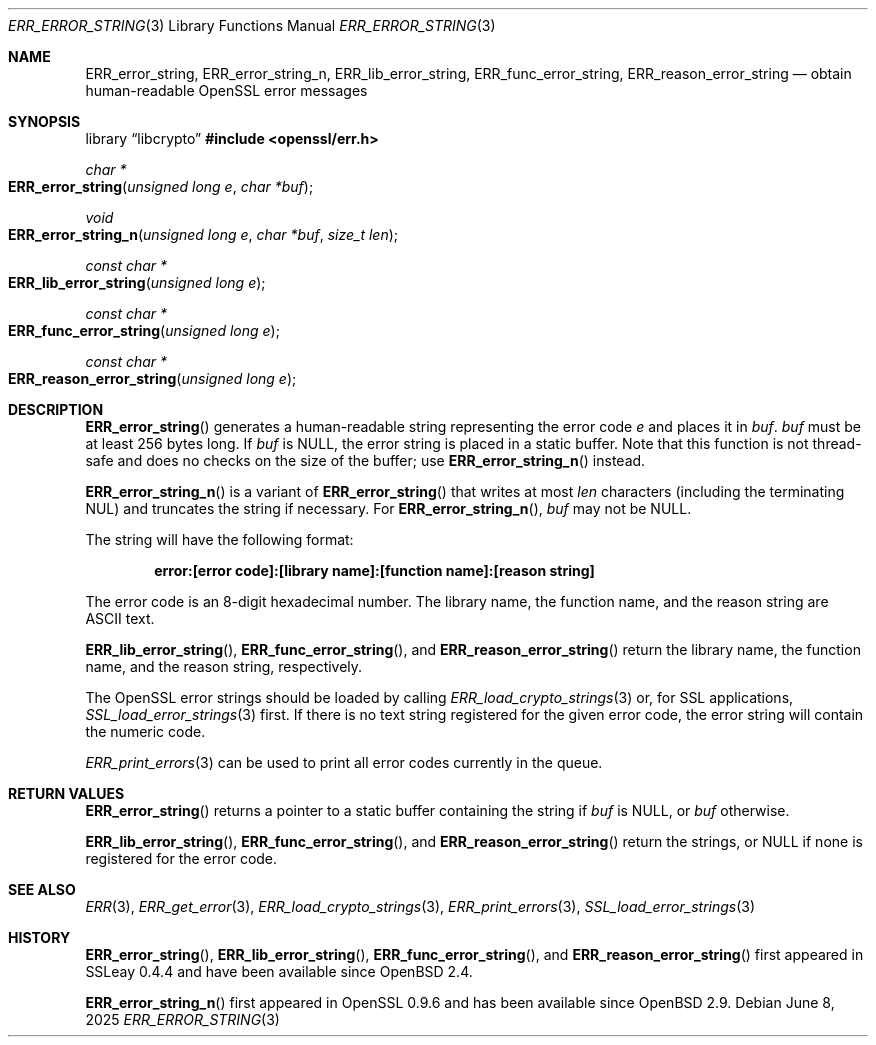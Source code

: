 .\"	$OpenBSD: ERR_error_string.3,v 1.8 2025/06/08 22:40:29 schwarze Exp $
.\"	OpenSSL b97fdb57 Nov 11 09:33:09 2016 +0100
.\"
.\" This file was written by Ulf Moeller <ulf@openssl.org>.
.\" Copyright (c) 2000, 2004 The OpenSSL Project.  All rights reserved.
.\"
.\" Redistribution and use in source and binary forms, with or without
.\" modification, are permitted provided that the following conditions
.\" are met:
.\"
.\" 1. Redistributions of source code must retain the above copyright
.\"    notice, this list of conditions and the following disclaimer.
.\"
.\" 2. Redistributions in binary form must reproduce the above copyright
.\"    notice, this list of conditions and the following disclaimer in
.\"    the documentation and/or other materials provided with the
.\"    distribution.
.\"
.\" 3. All advertising materials mentioning features or use of this
.\"    software must display the following acknowledgment:
.\"    "This product includes software developed by the OpenSSL Project
.\"    for use in the OpenSSL Toolkit. (http://www.openssl.org/)"
.\"
.\" 4. The names "OpenSSL Toolkit" and "OpenSSL Project" must not be used to
.\"    endorse or promote products derived from this software without
.\"    prior written permission. For written permission, please contact
.\"    openssl-core@openssl.org.
.\"
.\" 5. Products derived from this software may not be called "OpenSSL"
.\"    nor may "OpenSSL" appear in their names without prior written
.\"    permission of the OpenSSL Project.
.\"
.\" 6. Redistributions of any form whatsoever must retain the following
.\"    acknowledgment:
.\"    "This product includes software developed by the OpenSSL Project
.\"    for use in the OpenSSL Toolkit (http://www.openssl.org/)"
.\"
.\" THIS SOFTWARE IS PROVIDED BY THE OpenSSL PROJECT ``AS IS'' AND ANY
.\" EXPRESSED OR IMPLIED WARRANTIES, INCLUDING, BUT NOT LIMITED TO, THE
.\" IMPLIED WARRANTIES OF MERCHANTABILITY AND FITNESS FOR A PARTICULAR
.\" PURPOSE ARE DISCLAIMED.  IN NO EVENT SHALL THE OpenSSL PROJECT OR
.\" ITS CONTRIBUTORS BE LIABLE FOR ANY DIRECT, INDIRECT, INCIDENTAL,
.\" SPECIAL, EXEMPLARY, OR CONSEQUENTIAL DAMAGES (INCLUDING, BUT
.\" NOT LIMITED TO, PROCUREMENT OF SUBSTITUTE GOODS OR SERVICES;
.\" LOSS OF USE, DATA, OR PROFITS; OR BUSINESS INTERRUPTION)
.\" HOWEVER CAUSED AND ON ANY THEORY OF LIABILITY, WHETHER IN CONTRACT,
.\" STRICT LIABILITY, OR TORT (INCLUDING NEGLIGENCE OR OTHERWISE)
.\" ARISING IN ANY WAY OUT OF THE USE OF THIS SOFTWARE, EVEN IF ADVISED
.\" OF THE POSSIBILITY OF SUCH DAMAGE.
.\"
.Dd $Mdocdate: June 8 2025 $
.Dt ERR_ERROR_STRING 3
.Os
.Sh NAME
.Nm ERR_error_string ,
.Nm ERR_error_string_n ,
.Nm ERR_lib_error_string ,
.Nm ERR_func_error_string ,
.Nm ERR_reason_error_string
.Nd obtain human-readable OpenSSL error messages
.Sh SYNOPSIS
.Lb libcrypto
.In openssl/err.h
.Ft char *
.Fo ERR_error_string
.Fa "unsigned long e"
.Fa "char *buf"
.Fc
.Ft void
.Fo ERR_error_string_n
.Fa "unsigned long e"
.Fa "char *buf"
.Fa "size_t len"
.Fc
.Ft const char *
.Fo ERR_lib_error_string
.Fa "unsigned long e"
.Fc
.Ft const char *
.Fo ERR_func_error_string
.Fa "unsigned long e"
.Fc
.Ft const char *
.Fo ERR_reason_error_string
.Fa "unsigned long e"
.Fc
.Sh DESCRIPTION
.Fn ERR_error_string
generates a human-readable string representing the error code
.Fa e
and places it in
.Fa buf .
.Fa buf
must be at least 256 bytes long.
If
.Fa buf
is
.Dv NULL ,
the error string is placed in a static buffer.
Note that this function is not thread-safe and does no checks on
the size of the buffer; use
.Fn ERR_error_string_n
instead.
.Pp
.Fn ERR_error_string_n
is a variant of
.Fn ERR_error_string
that writes at most
.Fa len
characters (including the terminating NUL) and truncates the string
if necessary.
For
.Fn ERR_error_string_n ,
.Fa buf
may not be
.Dv NULL .
.Pp
The string will have the following format:
.Pp
.Dl error:[error code]:[library name]:[function name]:[reason string]
.Pp
The error code is an 8-digit hexadecimal number.
The library name, the function name, and the reason string are ASCII
text.
.Pp
.Fn ERR_lib_error_string ,
.Fn ERR_func_error_string ,
and
.Fn ERR_reason_error_string
return the library name, the function name, and the reason string,
respectively.
.Pp
The OpenSSL error strings should be loaded by calling
.Xr ERR_load_crypto_strings 3
or, for SSL applications,
.Xr SSL_load_error_strings 3
first.
If there is no text string registered for the given error code, the
error string will contain the numeric code.
.Pp
.Xr ERR_print_errors 3
can be used to print all error codes currently in the queue.
.Sh RETURN VALUES
.Fn ERR_error_string
returns a pointer to a static buffer containing the string if
.Fa buf
is
.Dv NULL ,
or
.Fa buf
otherwise.
.Pp
.Fn ERR_lib_error_string ,
.Fn ERR_func_error_string ,
and
.Fn ERR_reason_error_string
return the strings, or
.Dv NULL
if none is registered for the error code.
.Sh SEE ALSO
.Xr ERR 3 ,
.Xr ERR_get_error 3 ,
.Xr ERR_load_crypto_strings 3 ,
.Xr ERR_print_errors 3 ,
.Xr SSL_load_error_strings 3
.Sh HISTORY
.Fn ERR_error_string ,
.Fn ERR_lib_error_string ,
.Fn ERR_func_error_string ,
and
.Fn ERR_reason_error_string
first appeared in SSLeay 0.4.4 and have been available since
.Ox 2.4 .
.Pp
.Fn ERR_error_string_n
first appeared in OpenSSL 0.9.6 and has been available since
.Ox 2.9 .
